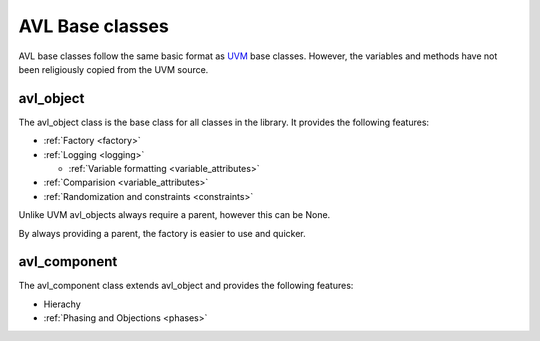 .. _base:

AVL Base classes
================

AVL base classes follow the same basic format as `UVM <https://accellera.org/community/uvm>`_ base classes. \
However, the variables and methods have not been religiously copied from the UVM source.

avl_object
----------

.. inheritance-diagram:: avl._core.object
    :parts: 1

The avl_object class is the base class for all classes in the library. \
It provides the following features:

- :ref:`Factory <factory>`

- :ref:`Logging <logging>`

  - :ref:`Variable formatting <variable_attributes>`

- :ref:`Comparision <variable_attributes>`

- :ref:`Randomization and constraints <constraints>`

Unlike UVM avl_objects always require a parent, however this can be None.

By always providing a parent, the factory is easier to use and quicker.

avl_component
-------------

.. inheritance-diagram:: avl._core.component
    :parts: 1

The avl_component class extends avl_object and provides the following features:

- Hierachy

- :ref:`Phasing and Objections <phases>`
